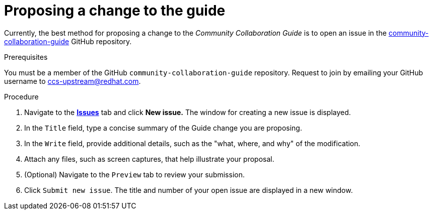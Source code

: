 [id="ccg-proposing-a-change_{context}"]
= Proposing a change to the guide

Currently, the best method for proposing a change to the _Community Collaboration Guide_ is to open an issue in the https://github.com/redhat-documentation/community-collaboration-guide[community-collaboration-guide] GitHub repository.

.Prerequisites

You must be a member of the GitHub `community-collaboration-guide` repository. Request to join by emailing your GitHub username to ccs-upstream@redhat.com.

.Procedure

. Navigate to the https://github.com/redhat-documentation/community-collaboration-guide/issues[*Issues*] tab and click *New issue.* The window for creating a new issue is displayed.
. In the `Title` field, type a concise summary of the Guide change you are proposing.
. In the `Write` field, provide additional details, such as the "what, where, and why" of the modification.
. Attach any files, such as screen captures, that help illustrate your proposal.
. (Optional) Navigate to the `Preview` tab to review your submission.
. Click `Submit new issue`. The title and number of your open issue are displayed in a new window.

